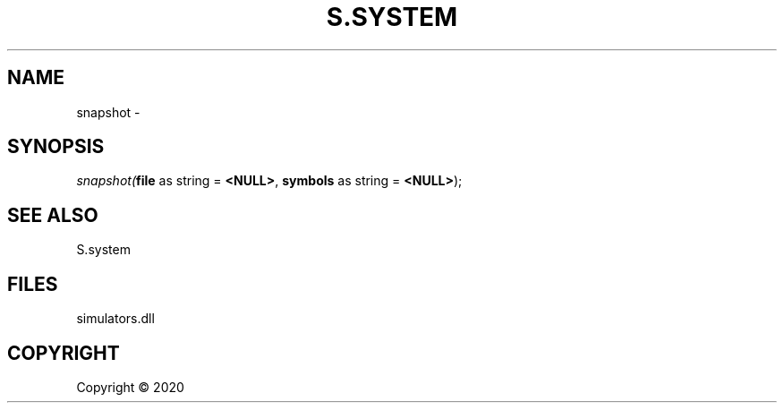 .\" man page create by R# package system.
.TH S.SYSTEM 1 2000-01-01 "snapshot" "snapshot"
.SH NAME
snapshot \- 
.SH SYNOPSIS
\fIsnapshot(\fBfile\fR as string = \fB<NULL>\fR, 
\fBsymbols\fR as string = \fB<NULL>\fR);\fR
.SH SEE ALSO
S.system
.SH FILES
.PP
simulators.dll
.PP
.SH COPYRIGHT
Copyright ©  2020
